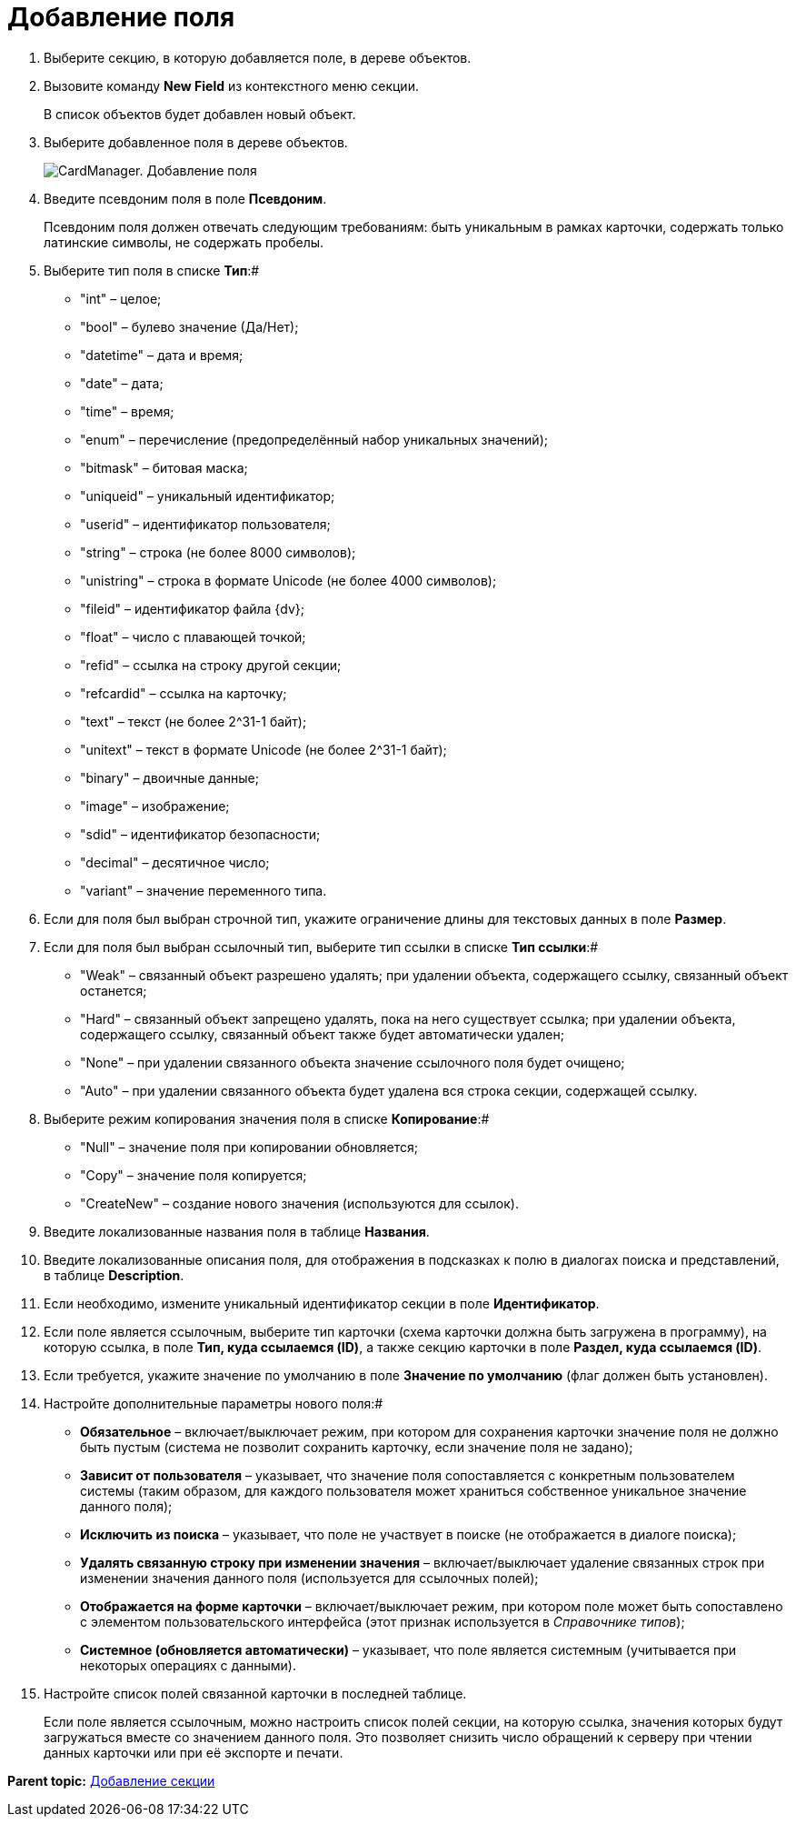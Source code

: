 =  Добавление поля

. Выберите секцию, в которую добавляется поле, в дереве объектов.
. Вызовите команду *New Field* из контекстного меню секции.
+
В список объектов будет добавлен новый объект.
. Выберите добавленное поля в дереве объектов.
+
image::cardmanager_newfield.png[CardManager. Добавление поля]
. Введите псевдоним поля в поле *Псевдоним*.
+
Псевдоним поля должен отвечать следующим требованиям: быть уникальным в рамках карточки, содержать только латинские символы, не содержать пробелы.
. Выберите тип поля в списке *Тип*:#
* "int" – целое;
* "bool" – булево значение (Да/Нет);
* "datetime" – дата и время;
* "date" – дата;
* "time" – время;
* "enum" – перечисление (предопределённый набор уникальных значений);
* "bitmask" – битовая маска;
* "uniqueid" – уникальный идентификатор;
* "userid" – идентификатор пользователя;
* "string" – строка (не более 8000 символов);
* "unistring" – строка в формате Unicode (не более 4000 символов);
* "fileid" – идентификатор файла {dv};
* "float" – число с плавающей точкой;
* "refid" – ссылка на строку другой секции;
* "refcardid" – ссылка на карточку;
* "text" – текст (не более 2^31-1 байт);
* "unitext" – текст в формате Unicode (не более 2^31-1 байт);
* "binary" – двоичные данные;
* "image" – изображение;
* "sdid" – идентификатор безопасности;
* "decimal" – десятичное число;
* "variant" – значение переменного типа.
. Если для поля был выбран строчной тип, укажите ограничение длины для текстовых данных в поле *Размер*.
. Если для поля был выбран ссылочный тип, выберите тип ссылки в списке *Тип ссылки*:#
* "Weak" – связанный объект разрешено удалять; при удалении объекта, содержащего ссылку, связанный объект останется;
* "Hard" – связанный объект запрещено удалять, пока на него существует ссылка; при удалении объекта, содержащего ссылку, связанный объект также будет автоматически удален;
* "None" – при удалении связанного объекта значение ссылочного поля будет очищено;
* "Auto" – при удалении связанного объекта будет удалена вся строка секции, содержащей ссылку.
. Выберите режим копирования значения поля в списке *Копирование*:#
* "Null" – значение поля при копировании обновляется;
* "Copy" – значение поля копируется;
* "CreateNew" – создание нового значения (используются для ссылок).
. Введите локализованные названия поля в таблице *Названия*.
. Введите локализованные описания поля, для отображения в подсказках к полю в диалогах поиска и представлений, в таблице *Description*.
. Если необходимо, измените уникальный идентификатор секции в поле *Идентификатор*.
. Если поле является ссылочным, выберите тип карточки (схема карточки должна быть загружена в программу), на которую ссылка, в поле *Тип, куда ссылаемся (ID)*, а также секцию карточки в поле *Раздел, куда ссылаемся (ID)*.
. Если требуется, укажите значение по умолчанию в поле *Значение по умолчанию* (флаг должен быть установлен).
. Настройте дополнительные параметры нового поля:#
* *Обязательное* – включает/выключает режим, при котором для сохранения карточки значение поля не должно быть пустым (система не позволит сохранить карточку, если значение поля не задано);
* *Зависит от пользователя* – указывает, что значение поля сопоставляется с конкретным пользователем системы (таким образом, для каждого пользователя может храниться собственное уникальное значение данного поля);
* *Исключить из поиска* – указывает, что поле не участвует в поиске (не отображается в диалоге поиска);
* *Удалять связанную строку при изменении значения* – включает/выключает удаление связанных строк при изменении значения данного поля (используется для ссылочных полей);
* *Отображается на форме карточки* – включает/выключает режим, при котором поле может быть сопоставлено с элементом пользовательского интерфейса (этот признак используется в _Справочнике типов_);
* *Системное (обновляется автоматически)* – указывает, что поле является системным (учитывается при некоторых операциях с данными).
. Настройте список полей связанной карточки в последней таблице.
+
Если поле является ссылочным, можно настроить список полей секции, на которую ссылка, значения которых будут загружаться вместе со значением данного поля. Это позволяет снизить число обращений к серверу при чтении данных карточки или при её экспорте и печати.

*Parent topic:* xref:../pages/cardmanager_createcard_createsection.adoc[Добавление секции]
